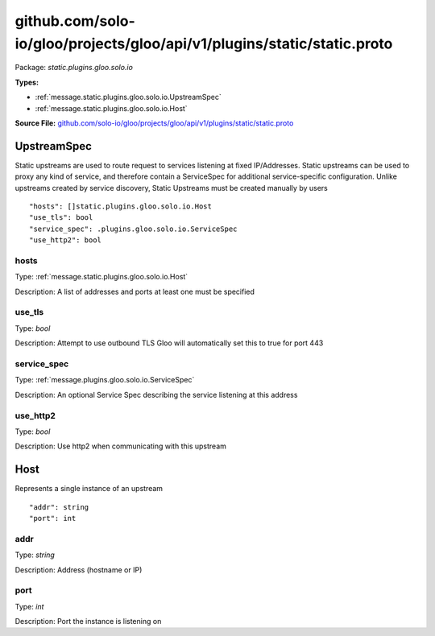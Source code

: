 .. Code generated by solo-kit. DO NOT EDIT.
github.com/solo-io/gloo/projects/gloo/api/v1/plugins/static/static.proto
==========================

Package: `static.plugins.gloo.solo.io`

.. _static.plugins.gloo.solo.io.github.com/solo-io/gloo/projects/gloo/api/v1/plugins/static/static.proto:


**Types:**


- :ref:`message.static.plugins.gloo.solo.io.UpstreamSpec`
- :ref:`message.static.plugins.gloo.solo.io.Host`
  



**Source File:** `github.com/solo-io/gloo/projects/gloo/api/v1/plugins/static/static.proto <https://github.com/solo-io/gloo/blob/master/projects/gloo/api/v1/plugins/static/static.proto>`_




.. _message.static.plugins.gloo.solo.io.UpstreamSpec:

UpstreamSpec
~~~~~~~~~~~~~~~~~~~~~~~~~~

 
Static upstreams are used to route request to services listening at fixed IP/Addresses.
Static upstreams can be used to proxy any kind of service, and therefore contain a ServiceSpec
for additional service-specific configuration.
Unlike upstreams created by service discovery, Static Upstreams must be created manually by users


::


   "hosts": []static.plugins.gloo.solo.io.Host
   "use_tls": bool
   "service_spec": .plugins.gloo.solo.io.ServiceSpec
   "use_http2": bool



.. _field.static.plugins.gloo.solo.io.UpstreamSpec.hosts:

hosts
++++++++++++++++++++++++++

Type: :ref:`message.static.plugins.gloo.solo.io.Host` 

Description: A list of addresses and ports at least one must be specified 



.. _field.static.plugins.gloo.solo.io.UpstreamSpec.use_tls:

use_tls
++++++++++++++++++++++++++

Type: `bool` 

Description: Attempt to use outbound TLS Gloo will automatically set this to true for port 443 



.. _field.static.plugins.gloo.solo.io.UpstreamSpec.service_spec:

service_spec
++++++++++++++++++++++++++

Type: :ref:`message.plugins.gloo.solo.io.ServiceSpec` 

Description: An optional Service Spec describing the service listening at this address 



.. _field.static.plugins.gloo.solo.io.UpstreamSpec.use_http2:

use_http2
++++++++++++++++++++++++++

Type: `bool` 

Description: Use http2 when communicating with this upstream 






.. _message.static.plugins.gloo.solo.io.Host:

Host
~~~~~~~~~~~~~~~~~~~~~~~~~~

 
Represents a single instance of an upstream


::


   "addr": string
   "port": int



.. _field.static.plugins.gloo.solo.io.Host.addr:

addr
++++++++++++++++++++++++++

Type: `string` 

Description: Address (hostname or IP) 



.. _field.static.plugins.gloo.solo.io.Host.port:

port
++++++++++++++++++++++++++

Type: `int` 

Description: Port the instance is listening on 







.. raw:: html
   <!-- Start of HubSpot Embed Code -->
   <script type="text/javascript" id="hs-script-loader" async defer src="//js.hs-scripts.com/5130874.js"></script>
   <!-- End of HubSpot Embed Code -->

